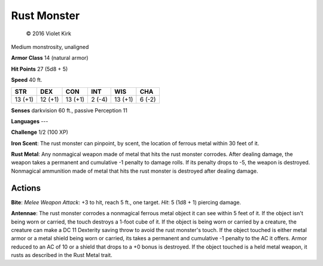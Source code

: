 
.. _srd:rust-monster:

Rust Monster
------------

.. figure:: /_images/RustMonster.png
    :target: /_images/RustMonster.png

    © 2016 Violet Kirk


Medium monstrosity, unaligned

**Armor Class** 14 (natural armor)

**Hit Points** 27 (5d8 + 5)

**Speed** 40 ft.

+-----------+-----------+-----------+----------+-----------+----------+
| STR       | DEX       | CON       | INT      | WIS       | CHA      |
+===========+===========+===========+==========+===========+==========+
| 13 (+1)   | 12 (+1)   | 13 (+1)   | 2 (-4)   | 13 (+1)   | 6 (-2)   |
+-----------+-----------+-----------+----------+-----------+----------+

**Senses** darkvision 60 ft., passive Perception 11

**Languages** ---

**Challenge** 1/2 (100 XP)

**Iron Scent**: The rust monster can pinpoint, by scent, the location of
ferrous metal within 30 feet of it.

**Rust Metal**: Any nonmagical
weapon made of metal that hits the rust monster corrodes. After dealing
damage, the weapon takes a permanent and cumulative -1 penalty to damage
rolls. If its penalty drops to -5, the weapon is destroyed. Nonmagical
ammunition made of metal that hits the rust monster is destroyed after
dealing damage.

Actions
~~~~~~~~~~~~~~~~~~~~~~~~~~~~~~~~~

**Bite**: *Melee Weapon Attack*: +3 to hit, reach 5 ft., one target. *Hit*: 5 (1d8 + 1) piercing damage.

**Antennae**: The rust monster
corrodes a nonmagical ferrous metal object it can see within 5 feet of
it. If the object isn't being worn or carried, the touch destroys a
1-foot cube of it. If the object is being worn or carried by a creature,
the creature can make a DC 11 Dexterity saving throw to avoid the rust
monster's touch. If the object touched is either metal armor or a metal
shield being worn or carried, its takes a permanent and cumulative -1
penalty to the AC it offers. Armor reduced to an AC of 10 or a shield
that drops to a +0 bonus is destroyed. If the object touched is a held
metal weapon, it rusts as described in the Rust Metal trait.
